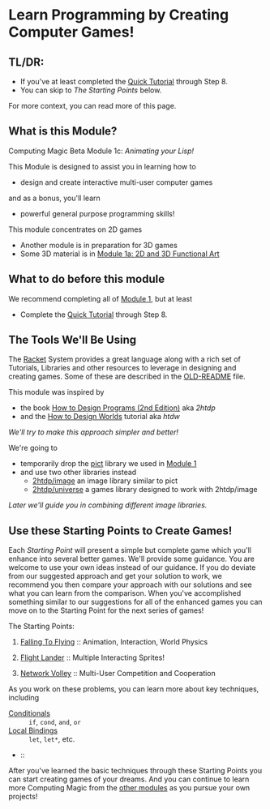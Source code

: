 * Learn Programming by Creating Computer Games!

** TL/DR:

- If you've at least completed the [[https://docs.racket-lang.org/quick/][Quick Tutorial]] through Step 8.
- You can skip to /The Starting Points/ below.

For more context, you can read more of this page.

** What is this Module?

Computing Magic Beta Module 1c: /Animating your Lisp!/

This Module is designed to assist you in learning how to
- design and create interactive multi-user computer games
and as a bonus, you'll learn
- powerful general purpose programming skills!

This module concentrates on 2D games
- Another module is in preparation for 3D games
- Some 3D material is in [[file:../Module-1a/README.org][Module 1a: 2D and 3D Functional Art]]

** What to do before this module

We recommend completing all of [[file:../Module-1/module-1.org][Module 1]], but at least
- Complete the [[https://docs.racket-lang.org/quick/][Quick Tutorial]] through Step 8.

** The Tools We'll Be Using

The [[https://racket-lang.org][Racket]] System provides a great language along with a rich set of Tutorials,
Libraries and other resources to leverage in designing and creating games. Some
of these are described in the [[file:OLD-README.org][OLD-README]] file.

This module was inspired by
- the book [[https://htdp.org/2020-8-1/Book/index.html][How to Design Programs (2nd Edition)]] aka /2htdp/
- and the [[https://world.cs.brown.edu/1][How to Design Worlds]] tutorial aka /htdw/
/We'll try to make this approach simpler and better!/

We're going to
- temporarily drop the [[https://docs.racket-lang.org/pict][pict]] library we used in [[file:../Module-1/module-1.org][Module 1]]
- and use two other libraries instead
      - [[https://docs.racket-lang.org/teachpack/2htdpimage-guide.html][2htdp/image]] an image library similar to pict
      - [[https://docs.racket-lang.org/teachpack/2htdpuniverse.html][2htdp/universe]] a games library designed to work with 2htdp/image
/Later we'll guide you in combining different image libraries./

** Use these Starting Points to Create Games!

Each /Starting Point/ will present a simple but complete game which you'll
enhance into several better games. We'll provide some guidance. You are welcome
to use your own ideas instead of our guidance. If you do deviate from our
suggested approach and get your solution to work, we recommend you then compare
your approach with our solutions and see what you can learn from the comparison.
When you've accomplished something similar to our suggestions for all of the
enhanced games you can move on to the Starting Point for the next series of
games!

The Starting Points:

1. [[file:Falling-To-Flying/README.org][Falling To Flying]] :: Animation, Interaction, World Physics

2. [[file:Flight-Lander/README.org][Flight Lander]] :: Multiple Interacting Sprites!

3. [[file:Network-Volley/README.org][Network Volley]] :: Multi-User Competition and Cooperation

As you work on these problems, you can learn more about key techniques, including
- [[https://docs.racket-lang.org/guide/conditionals.html][Conditionals]] :: =if=, =cond=, =and=, =or=
- [[https://docs.racket-lang.org/guide/let.html][Local Bindings]] :: =let=, =let*=, etc.
-  :: 


After you've learned the basic techniques through these Starting Points you can
start creating games of your dreams. And you can continue to learn more
Computing Magic from the [[file:../README.org][other modules]] as you pursue your own projects!
